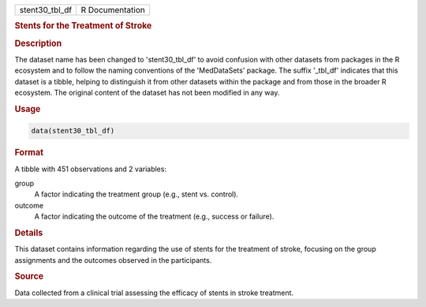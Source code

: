 .. container::

   .. container::

      ============== ===============
      stent30_tbl_df R Documentation
      ============== ===============

      .. rubric:: Stents for the Treatment of Stroke
         :name: stents-for-the-treatment-of-stroke

      .. rubric:: Description
         :name: description

      The dataset name has been changed to 'stent30_tbl_df' to avoid
      confusion with other datasets from packages in the R ecosystem and
      to follow the naming conventions of the 'MedDataSets' package. The
      suffix '\_tbl_df' indicates that this dataset is a tibble, helping
      to distinguish it from other datasets within the package and from
      those in the broader R ecosystem. The original content of the
      dataset has not been modified in any way.

      .. rubric:: Usage
         :name: usage

      .. code:: R

         data(stent30_tbl_df)

      .. rubric:: Format
         :name: format

      A tibble with 451 observations and 2 variables:

      group
         A factor indicating the treatment group (e.g., stent vs.
         control).

      outcome
         A factor indicating the outcome of the treatment (e.g., success
         or failure).

      .. rubric:: Details
         :name: details

      This dataset contains information regarding the use of stents for
      the treatment of stroke, focusing on the group assignments and the
      outcomes observed in the participants.

      .. rubric:: Source
         :name: source

      Data collected from a clinical trial assessing the efficacy of
      stents in stroke treatment.
